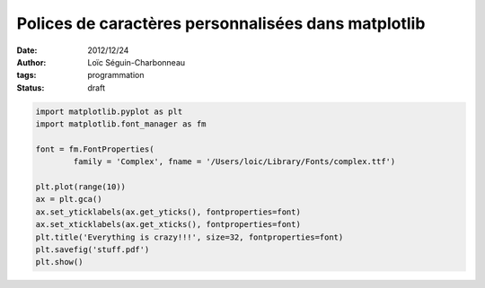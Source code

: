 Polices de caractères personnalisées dans matplotlib
====================================================

:date: 2012/12/24
:author: Loïc Séguin-Charbonneau
:tags: programmation
:status: draft


.. code:: python

    import matplotlib.pyplot as plt
    import matplotlib.font_manager as fm

    font = fm.FontProperties(
            family = 'Complex', fname = '/Users/loic/Library/Fonts/complex.ttf')

    plt.plot(range(10))
    ax = plt.gca()
    ax.set_yticklabels(ax.get_yticks(), fontproperties=font)
    ax.set_xticklabels(ax.get_xticks(), fontproperties=font)
    plt.title('Everything is crazy!!!', size=32, fontproperties=font)
    plt.savefig('stuff.pdf')
    plt.show()
